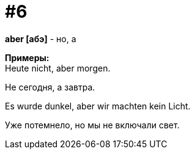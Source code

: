 [#16_006]
= #6
:hardbreaks:

*aber [абэ]* - но, а

*Примеры:*
Heute nicht, aber morgen.

Не сегодня, а завтра.

Es wurde dunkel, aber wir machten kein Licht.

Уже потемнело, но мы не включали свет.